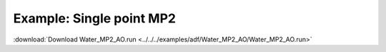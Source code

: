 .. _example Water_MP2_AO:

Example: Single point MP2
========================= 

:download:`Download Water_MP2_AO.run <../../../examples/adf/Water_MP2_AO/Water_MP2_AO.run>` 

.. literalinclude :: ../../../examples/adf/Water_MP2_AO/Water_MP2_AO.run
   :language: bash 
